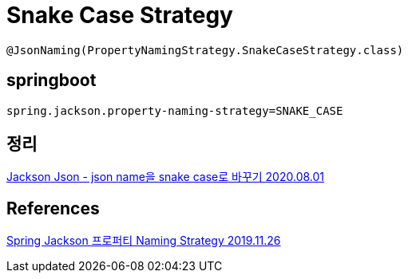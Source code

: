 = Snake Case Strategy

----
@JsonNaming(PropertyNamingStrategy.SnakeCaseStrategy.class)
----

== springboot
----
spring.jackson.property-naming-strategy=SNAKE_CASE
----

== 정리
https://junho85.pe.kr/1628[Jackson Json - json name을 snake case로 바꾸기 2020.08.01]

== References
https://itmining.tistory.com/148[Spring Jackson 프로퍼티 Naming Strategy 2019.11.26]
